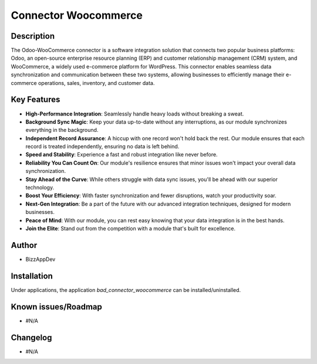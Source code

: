 Connector Woocommerce
=====================

Description
-----------

The Odoo-WooCommerce connector is a software integration solution that connects two popular business platforms: Odoo, an open-source enterprise resource planning (ERP) and customer relationship management (CRM) system, and WooCommerce, a widely used e-commerce platform for WordPress. This connector enables seamless data synchronization and communication between these two systems, allowing businesses to efficiently manage their e-commerce operations, sales, inventory, and customer data.

Key Features
------------

.. image:: images/10 Key features Woo-Odoo .png
   :alt: Key Features

- **High-Performance Integration**: Seamlessly handle heavy loads without breaking a sweat.
- **Background Sync Magic**: Keep your data up-to-date without any interruptions, as our module synchronizes everything in the background.
- **Independent Record Assurance**: A hiccup with one record won't hold back the rest. Our module ensures that each record is treated independently, ensuring no data is left behind.
- **Speed and Stability**: Experience a fast and robust integration like never before.
- **Reliability You Can Count On**: Our module's resilience ensures that minor issues won't impact your overall data synchronization.
- **Stay Ahead of the Curve**: While others struggle with data sync issues, you'll be ahead with our superior technology.
- **Boost Your Efficiency**: With faster synchronization and fewer disruptions, watch your productivity soar.
- **Next-Gen Integration**: Be a part of the future with our advanced integration techniques, designed for modern businesses.
- **Peace of Mind**: With our module, you can rest easy knowing that your data integration is in the best hands.
- **Join the Elite**: Stand out from the competition with a module that's built for excellence.

Author
------

- BizzAppDev

Installation
------------

Under applications, the application `bad_connector_woocommerce` can be installed/uninstalled.

Known issues/Roadmap
---------------------

- #N/A

Changelog
---------

- #N/A
